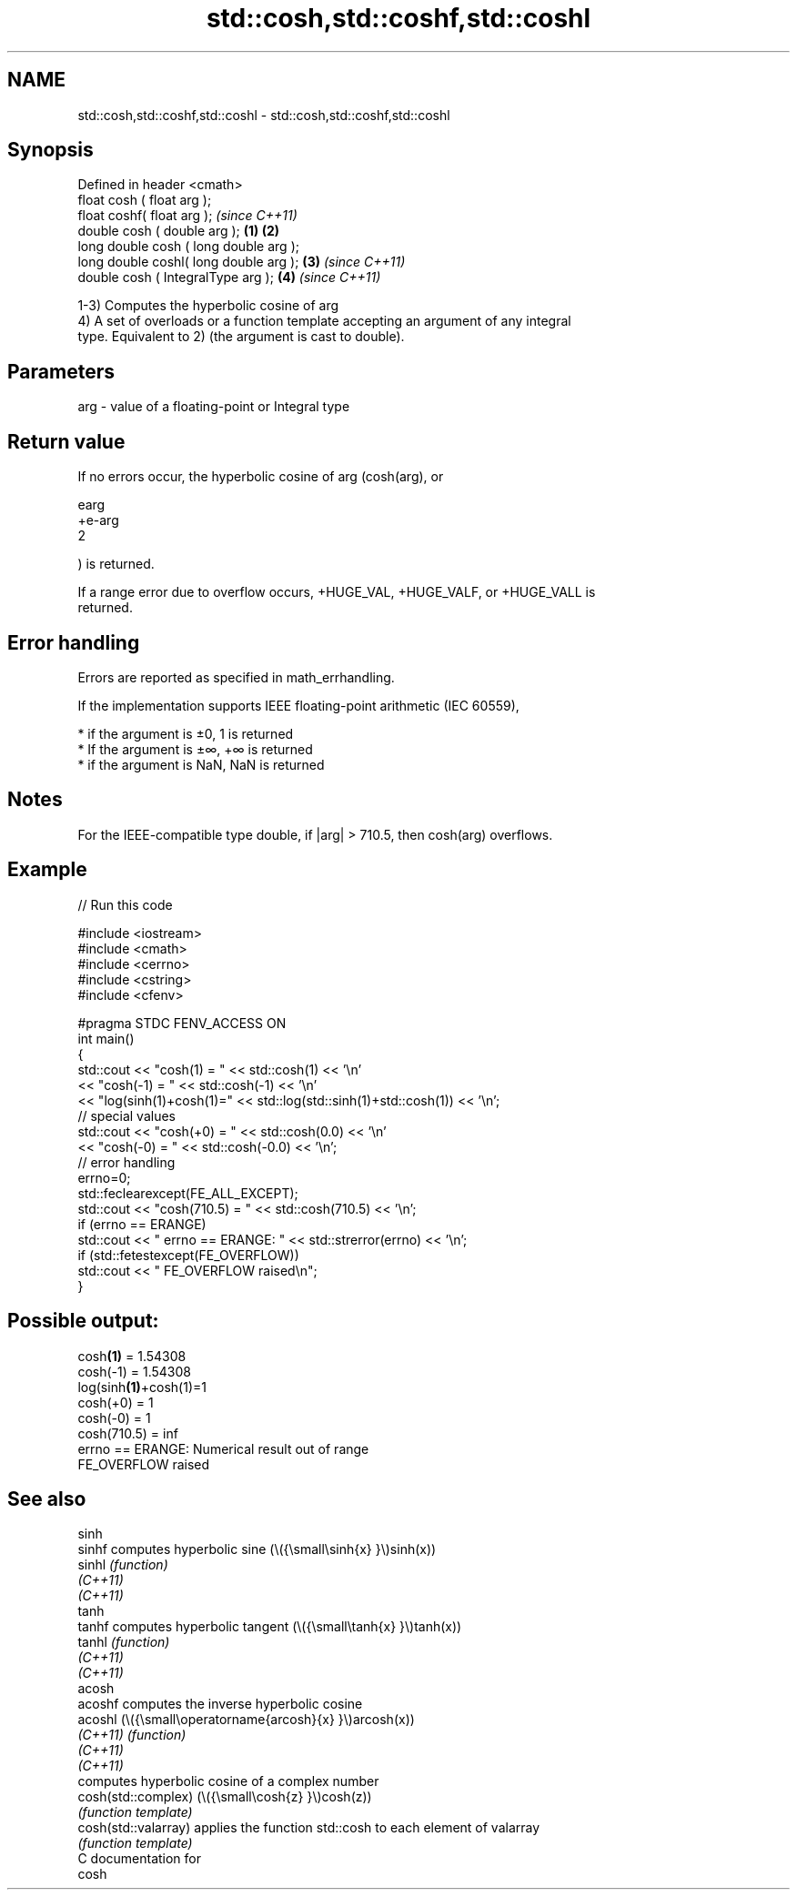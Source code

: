.TH std::cosh,std::coshf,std::coshl 3 "2021.11.17" "http://cppreference.com" "C++ Standard Libary"
.SH NAME
std::cosh,std::coshf,std::coshl \- std::cosh,std::coshf,std::coshl

.SH Synopsis
   Defined in header <cmath>
   float       cosh ( float arg );
   float       coshf( float arg );                \fI(since C++11)\fP
   double      cosh ( double arg );       \fB(1)\fP \fB(2)\fP
   long double cosh ( long double arg );
   long double coshl( long double arg );      \fB(3)\fP               \fI(since C++11)\fP
   double      cosh ( IntegralType arg );         \fB(4)\fP           \fI(since C++11)\fP

   1-3) Computes the hyperbolic cosine of arg
   4) A set of overloads or a function template accepting an argument of any integral
   type. Equivalent to 2) (the argument is cast to double).

.SH Parameters

   arg - value of a floating-point or Integral type

.SH Return value

   If no errors occur, the hyperbolic cosine of arg (cosh(arg), or

   earg
   +e-arg
   2

   ) is returned.

   If a range error due to overflow occurs, +HUGE_VAL, +HUGE_VALF, or +HUGE_VALL is
   returned.

.SH Error handling

   Errors are reported as specified in math_errhandling.

   If the implementation supports IEEE floating-point arithmetic (IEC 60559),

     * if the argument is ±0, 1 is returned
     * If the argument is ±∞, +∞ is returned
     * if the argument is NaN, NaN is returned

.SH Notes

   For the IEEE-compatible type double, if |arg| > 710.5, then cosh(arg) overflows.

.SH Example


// Run this code

 #include <iostream>
 #include <cmath>
 #include <cerrno>
 #include <cstring>
 #include <cfenv>

 #pragma STDC FENV_ACCESS ON
 int main()
 {
     std::cout << "cosh(1) = " << std::cosh(1) << '\\n'
               << "cosh(-1) = " << std::cosh(-1) << '\\n'
               << "log(sinh(1)+cosh(1)=" << std::log(std::sinh(1)+std::cosh(1)) << '\\n';
     // special values
     std::cout << "cosh(+0) = " << std::cosh(0.0) << '\\n'
               << "cosh(-0) = " << std::cosh(-0.0) << '\\n';
     // error handling
     errno=0;
     std::feclearexcept(FE_ALL_EXCEPT);
     std::cout << "cosh(710.5) = " << std::cosh(710.5) << '\\n';
     if (errno == ERANGE)
         std::cout << "    errno == ERANGE: " << std::strerror(errno) << '\\n';
     if (std::fetestexcept(FE_OVERFLOW))
         std::cout << "    FE_OVERFLOW raised\\n";
 }

.SH Possible output:

 cosh\fB(1)\fP = 1.54308
 cosh(-1) = 1.54308
 log(sinh\fB(1)\fP+cosh(1)=1
 cosh(+0) = 1
 cosh(-0) = 1
 cosh(710.5) = inf
     errno == ERANGE: Numerical result out of range
     FE_OVERFLOW raised

.SH See also

   sinh
   sinhf               computes hyperbolic sine (\\({\\small\\sinh{x} }\\)sinh(x))
   sinhl               \fI(function)\fP
   \fI(C++11)\fP
   \fI(C++11)\fP
   tanh
   tanhf               computes hyperbolic tangent (\\({\\small\\tanh{x} }\\)tanh(x))
   tanhl               \fI(function)\fP
   \fI(C++11)\fP
   \fI(C++11)\fP
   acosh
   acoshf              computes the inverse hyperbolic cosine
   acoshl              (\\({\\small\\operatorname{arcosh}{x} }\\)arcosh(x))
   \fI(C++11)\fP             \fI(function)\fP
   \fI(C++11)\fP
   \fI(C++11)\fP
                       computes hyperbolic cosine of a complex number
   cosh(std::complex)  (\\({\\small\\cosh{z} }\\)cosh(z))
                       \fI(function template)\fP
   cosh(std::valarray) applies the function std::cosh to each element of valarray
                       \fI(function template)\fP
   C documentation for
   cosh
